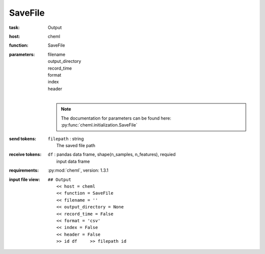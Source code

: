 .. _SsveFile:

SaveFile
============

:task:
    | Output

:host:
    | cheml

:function:
    | SaveFile

:parameters:
    | filename
    | output_directory
    | record_time
    | format
    | index
    | header
    |
    .. note:: The documentation for parameters can be found here: :py:func:`cheml.initialization.SaveFile`

:send tokens:
    | ``filepath`` : string
    |   The saved file path

:receive tokens:
    | ``df`` : pandas data frame, shape(n_samples, n_features), requied
    |   input data frame

:requirements:
    | :py:mod:`cheml`, version: 1.3.1

:input file view:
    | ``## Output``
    |   ``<< host = cheml``
    |   ``<< function = SaveFile``
    |   ``<< filename = ''``
    |   ``<< output_directory = None``
    |   ``<< record_time = False``
    |   ``<< format = 'csv'``
    |   ``<< index = False``
    |   ``<< header = False``
    |   ``>> id df     >> filepath id``
